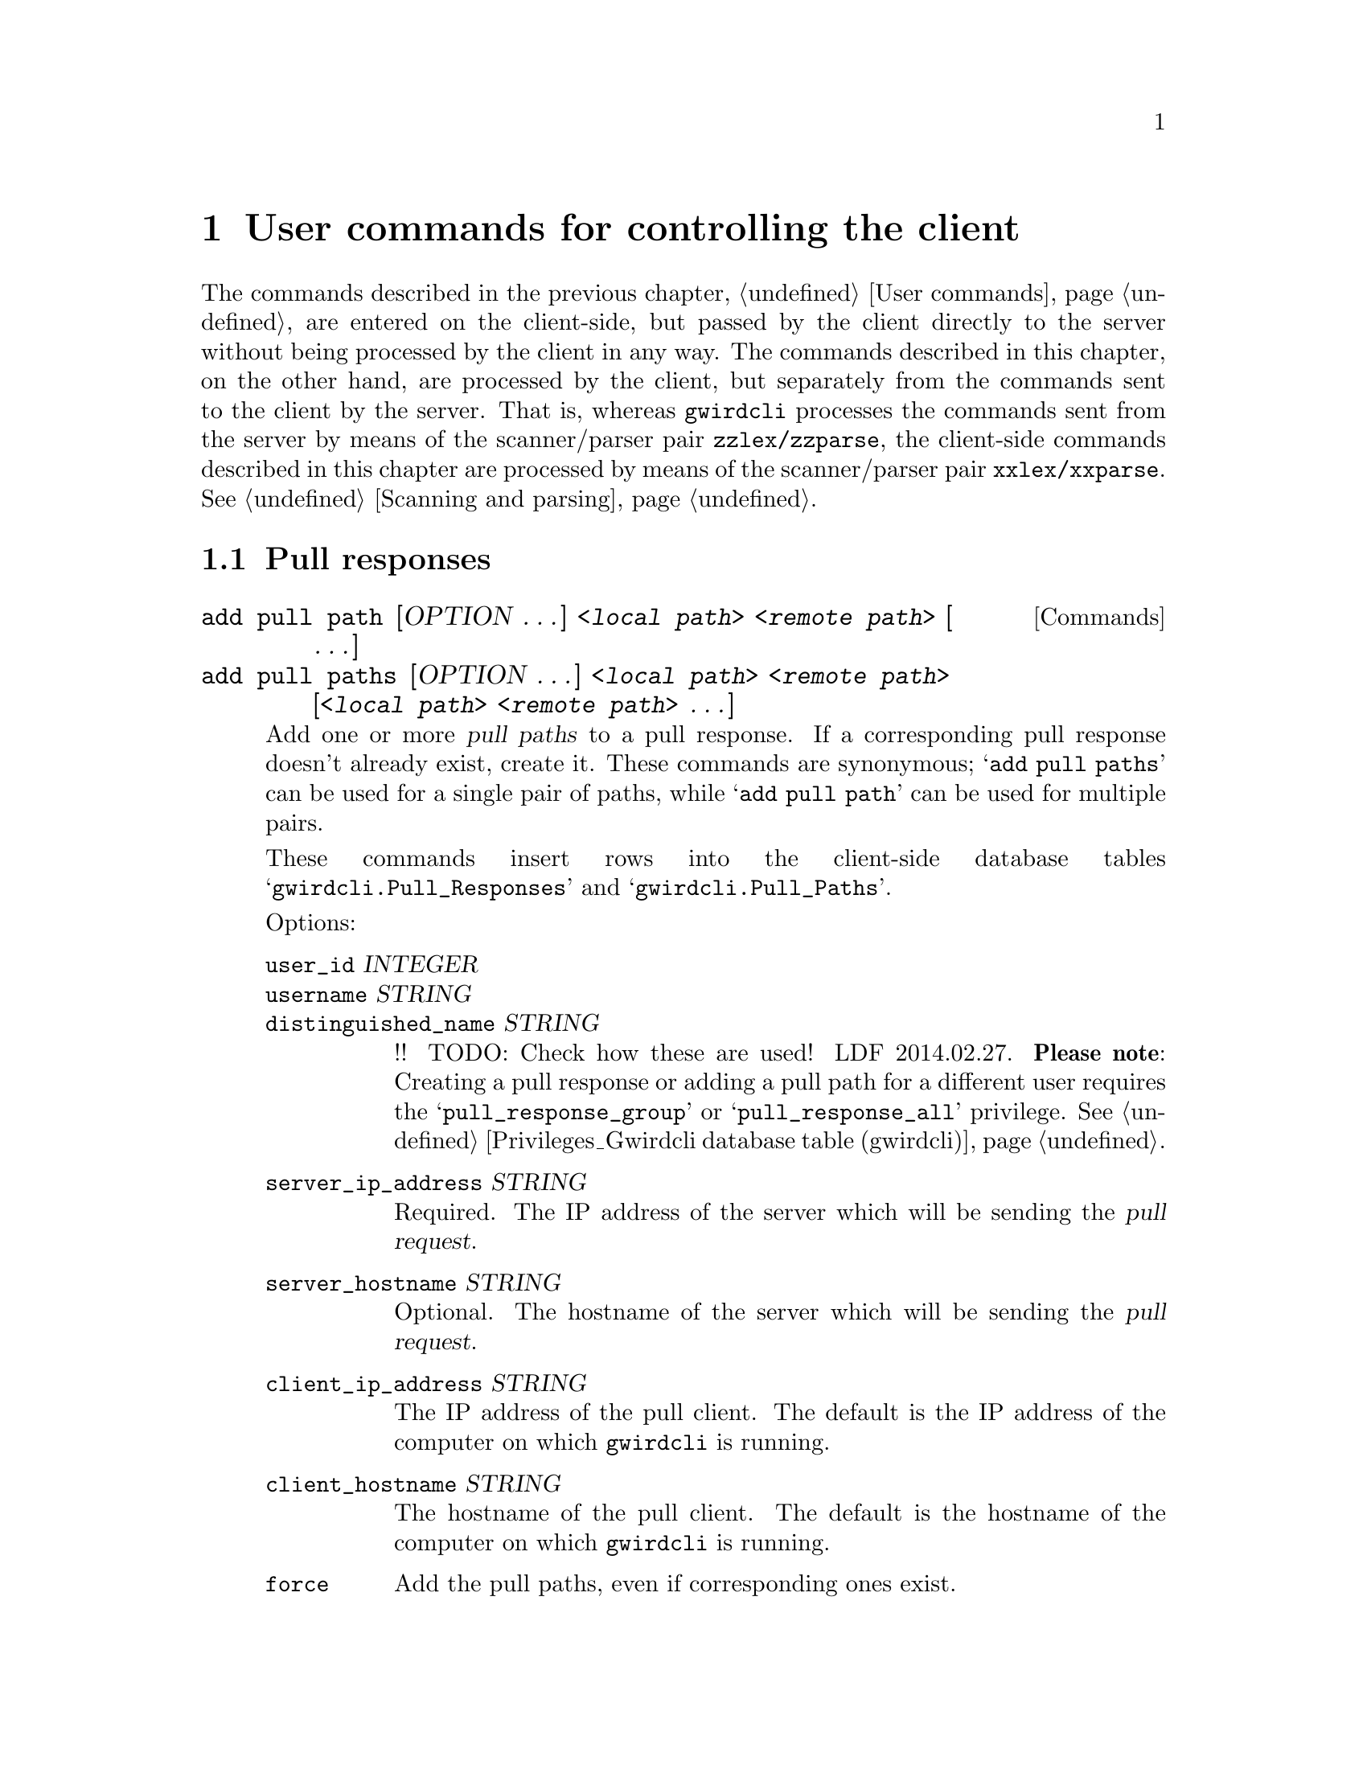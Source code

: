 @c usrcmdcl.texi
@c [...]/gwrdifpk/doc/usrcmdcl.texi

@c Created by Laurence D. Finston (LDF) Thu Feb 27 10:43:01 CET 2014

@c This file is part of the gwrdifpk User and Reference Manual.
@c Copyright (C) 2014 Gesellschaft fuer wissenschaftliche Datenverarbeitung mbH Goettingen
@c See the section "GNU Free Documentation License" in the file 
@c fdl.texi for copying conditions.

@c Author:  Laurence D. Finston (LDF)

@c * (1) User commands for controlling the client

@node User commands for controlling the client, User and Group Management, User commands, Top
@chapter User commands for controlling the client

The commands described in the previous chapter, @ref{User commands}, 
are entered on the client-side, but passed by the client directly 
to the server without being processed by the client in any way.  
The commands described in this chapter, on the other hand, are 
processed by the client, but separately from the commands sent 
to the client by the server.  That is, whereas @command{gwirdcli} 
processes the commands sent from the server by means of the scanner/parser pair
@code{zzlex/zzparse}, the client-side commands described in this chapter are 
processed by means of the scanner/parser pair @code{xxlex/xxparse}.
@xref{Scanning and parsing}.


@menu
* User commands for pull responses::
@end menu

@node User commands for pull responses, , , User commands for controlling the client
@section Pull responses

@deffn Commands {add pull path}  [OPTION @dots{}] <@var{local path}> <@var{remote path}> [ @dots{}]
@deffnx {}      {add pull paths} [OPTION @dots{}] <@var{local path}> <@var{remote path}> @*@
                                    [<@var{local path}> <@var{remote path}> @dots{}]


Add one or more @dfn{pull paths} to a pull response.  
If a corresponding pull response doesn't already exist, create it.
These commands are synonymous; @samp{add pull paths} can be used for a single pair of paths, while
@samp{add pull path} can be used for multiple pairs.

These commands insert rows into the client-side database tables @samp{gwirdcli.Pull_Responses} and 
@samp{gwirdcli.Pull_Paths}.

@noindent 
Options:
@table @asis
@item @code{user_id} @var{INTEGER}
@itemx @code{username} @var{STRING}
@itemx @code{distinguished_name} @var{STRING}
!! TODO:  Check how these are used!  LDF 2014.02.27.
@b{Please note}:  Creating a pull response or adding a pull path for a different user requires
the @samp{pull_response_group} or @samp{pull_response_all} privilege.
@xref{Privileges_Gwirdcli database table (gwirdcli)}.

@item @code{server_ip_address} @var{STRING}
Required.  The IP address of the server which will be sending the @dfn{pull request}.

@item @code{server_hostname} @var{STRING}
Optional. The hostname of the server which will be sending the @dfn{pull request}.

@item @code{client_ip_address} @var{STRING}
The IP address of the pull client.  The default is the IP address of the computer 
on which @command{gwirdcli} is running.

@item @code{client_hostname} @var{STRING}
The hostname of the pull client.  The default is the hostname of the computer 
on which @command{gwirdcli} is running.

@item @code{force}
Add the pull paths, even if corresponding ones exist.

@item @code{interval} @var{INTEGER}
Set the pull interval.
Default:  86400, i.e., one day in seconds.
@end table

See also @ref{Pull archiving}, and @ref{Pull Response database tables (gwirdcli)}.

@end deffn




@c ** (2)

@c * (1) Emacs-Lisp code for use in indirect buffers

@c (progn (ignore (quote
@c    ))  (texinfo-mode) (abbrev-mode t) (outline-minor-mode t) (ignore (quote
@c    )) (setq outline-regexp "@c *\\*+") (setq fill-column 80))

@c * (1) Local Variables for Emacs
  
@c Local Variables:
@c mode:Texinfo
@c abbrev-mode:t
@c eval:(outline-minor-mode t)
@c outline-regexp:"@c *\\*+"
@c eval:(set (make-local-variable 'run-texi2dvi-on-file) "gwrdifpk.texi")
@c fill-column:80
@c End:


